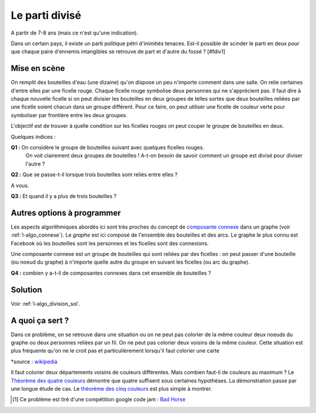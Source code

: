 

.. index:: parti

.. _l-algo_division:


Le parti divisé
===============


A partir de 7-8 ans (mais ce n'est qu'une indication).


Dans un certain pays, il existe un parti politique pétri d'inimitiés tenaces. 
Est-il possible de scinder le parti en deux pour que chaque paire d'ennemis 
intangibles se retrouve de part et d'autre du fossé ? [#fdiv1]


Mise en scène
-------------

On remplit des bouteilles d'eau (une dizaine) qu'on dispose un peu n'importe comment dans une salle.
On relie certaines d'entre elles par une ficelle rouge. Chaque ficelle rouge symbolise deux personnes
qui ne s'apprécient pas. Il faut dire à chaque nouvelle ficelle si on peut 
divisier les bouteilles en deux groupes de telles sortes que deux bouteilles
reliées par une ficelle soient chacun dans un groupe différent. Pour ce faire, 
on peut utiliser une ficelle de couleur verte pour symboliser par frontière
entre les deux groupes.

L'objectif est de trouver à quelle condition sur les ficelles rouges 
on peut couper le groupe de bouteilles en deux.


Quelques indices :

**Q1 :** On considère le groupe de bouteilles suivant avec quelques ficelles rouges.
         On voit clairement deux groupes de bouteilles ! A-t-on besoin de savoir 
         comment un groupe est divisé pour diviser l'autre ?

.. image:: parti1.png

**Q2 :** Que se passe-t-il lorsque trois bouteilles sont reliés entre elles ?

A vous.

**Q3 :** Et quand il y a plus de trois bouteilles ?


Autres options à programmer
---------------------------

.. index:: composante connexe, graphe

Les aspects algorithmiques abordés ici sont très proches du concept
de `composante connexe <https://fr.wikipedia.org/wiki/Graphe_connexe>`_ dans un graphe
(voir :ref:`l-algo_connexe`).
Le *graphe* est ici composé de l'ensemble des bouteilles et des arcs. Le graphe le plus connu
est Facebook où les bouteilles sont les personnes et les ficelles sont des connexions.

Une composante connexe est un groupe de bouteilles qui sont reliées par des ficelles : 
on peut passer d'une bouteille (ou noeud du graphe)
à n'importe quelle autre du groupe en suivant les ficelles (ou arc du graphe).

**Q4 :** combien y a-t-il de composantes connexes dans cet ensemble de bouteilles ?

.. image:: parti2.png



Solution
--------

Voir :ref:`l-algo_division_sol`.


.. index:: coloriage d'une carte, théorème des quatre couleurs, théorème des cinq couleurs

A quoi ça sert ?
----------------

Dans ce problème, on se retrouve dans une situation ou on ne peut pas 
colorier de la même couleur deux noeuds du graphe ou deux personnes reliées par un fil.
On ne peut pas colorier deux voisins de la même couleur. Cette situation
est plus fréquente qu'on ne le croit pas et particulièrement
lorsqu'il faut colorier une carte 

.. image:: https://upload.wikimedia.org/wikipedia/commons/thumb/4/47/France_maximale.svg/220px-France_maximale.svg.png

*source : `wikipedia <https://fr.wikipedia.org/wiki/Liste_des_d%C3%A9partements_fran%C3%A7ais>`_

Il faut colorier deux départements voisins de couleurs différentes.
Mais combien faut-il de couleurs au maximum ?
Le `Théorème des quatre couleurs <https://fr.wikipedia.org/wiki/Th%C3%A9or%C3%A8me_des_quatre_couleurs>`_
démontre que quatre suffisent sous certaines hypothèses. La démonstration passe par une longue
étude de cas. 
Le `théorème des cinq couleurs <https://en.wikipedia.org/wiki/Five_color_theorem>`_ est plus simple
à montrer.







.. [#fdiv1] Ce problème est tiré d'une compétition google code jam : 
            `Bad Horse <https://code.google.com/codejam/contest/6234486/dashboard#s=p0>`_
            
